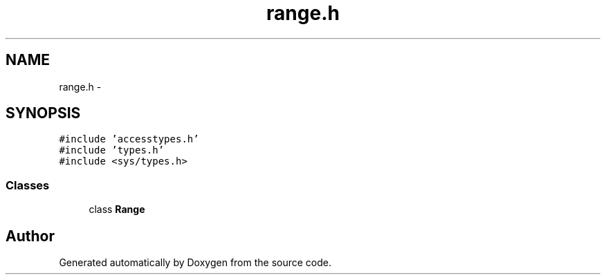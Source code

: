 .TH "range.h" 3 "18 Dec 2013" "Doxygen" \" -*- nroff -*-
.ad l
.nh
.SH NAME
range.h \- 
.SH SYNOPSIS
.br
.PP
\fC#include 'accesstypes.h'\fP
.br
\fC#include 'types.h'\fP
.br
\fC#include <sys/types.h>\fP
.br

.SS "Classes"

.in +1c
.ti -1c
.RI "class \fBRange\fP"
.br
.in -1c
.SH "Author"
.PP 
Generated automatically by Doxygen from the source code.
